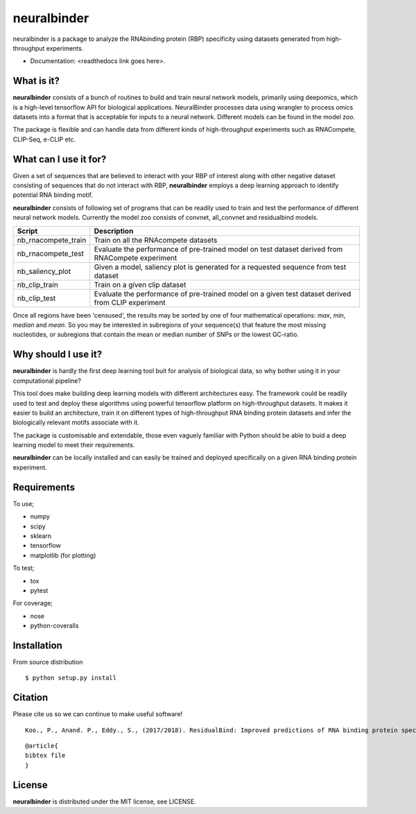 ==========
neuralbinder
==========

neuralbinder is a package to analyze the RNAbinding protein (RBP) specificity using datasets generated from high-throughput experiments.


* Documentation: <readthedocs link goes here>.


What is it?
-----------

**neuralbinder** consists of a bunch of routines to build and train neural network models, 
primarily using deepomics, which is a high-level tensorflow API for biological applications. 
NeuralBinder processes data using wrangler to process omics datasets into a format that is 
acceptable for inputs to a neural network. Different models can be found in the model zoo.

The package is flexible and can handle data from different kinds of high-throughput experiments
such as RNACompete, CLIP-Seq, e-CLIP etc. 

What can I use it for?
----------------------

Given a set of sequences that are believed to interact with your RBP of interest along with
other negative dataset consisting of sequences that do not interact with RBP, **neuralbinder**
employs a deep learning approach to identify potential RNA binding motif.

**neuralbinder** consists of following set of programs that can be readily used to train and 
test the performance of different neural network models. Currently the model zoo consists of 
convnet, all_convnet and residualbind models. 

============================      ==================
Script                            Description
============================      ==================
nb_rnacompete_train               Train on all the RNAcompete datasets
                                  
nb_rnacompete_test		  Evaluate the performance of pre-trained model 
                                  on test dataset derived from RNACompete experiment

nb_saliency_plot                  Given a model, saliency plot is generated for a 
                                  requested sequence from test dataset

nb_clip_train                     Train on a given clip dataset

nb_clip_test			  Evaluate the performance of pre-trained model on 
                                  a given test dataset derived from CLIP experiment
============================      ==================

Once all regions have been 'censused', the results may be sorted by one of four
mathematical operations: `max`, `min`, `median` and `mean`. So you may be interested
in subregions of your sequence(s) that feature the most missing nucleotides, or
subregions that contain the mean or median number of SNPs or the lowest GC-ratio.


Why should I use it?
--------------------

**neuralbinder** is hardly the first deep learning tool buit for analysis of biological
data, so why bother using it in your computational pipeline?

This tool does make building deep learning models with different architectures easy. The
framework could be readily used to test and deploy these algorithms using powerful
tensorflow platform on high-throughput datasets. It makes it easier to build an architecture,
train it on different types of high-throughput RNA binding protein datasets and infer the 
biologically relevant motifs associate with it.

The package is customisable and extendable, those even vaguely familiar with
Python should be able to buid a deep learning model to meet their requirements.

**neuralbinder** can be locally installed and can easily be trained and deployed 
specifically on a given RNA binding protein experiment.

Requirements
------------
To use;

* numpy
* scipy
* sklearn
* tensorflow
* matplotlib (for plotting)

To test;

* tox
* pytest

For coverage;

* nose
* python-coveralls

Installation
------------
From source distribution

::

    $ python setup.py install


Citation
--------

Please cite us so we can continue to make useful software! ::

    Koo., P., Anand. P., Eddy., S., (2017/2018). ResidualBind: Improved predictions of RNA binding protein specificities using deep learning. (Manuscript under preparation)
    
::

	@article{
	bibtex file
	}

License
-------
**neuralbinder** is distributed under the MIT license, see LICENSE.

